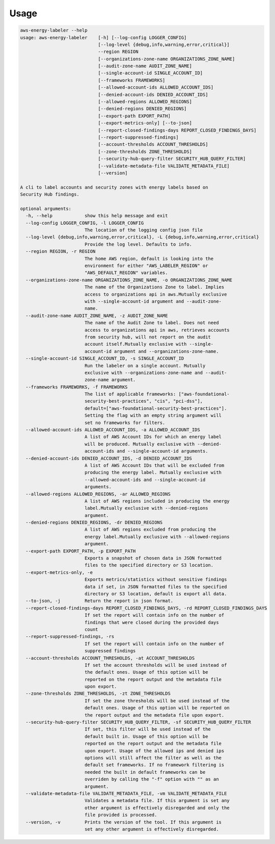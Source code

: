 =====
Usage
=====




.. code-block:: bash

    aws-energy-labeler --help
    usage: aws-energy-labeler    [-h] [--log-config LOGGER_CONFIG]
                                 [--log-level {debug,info,warning,error,critical}]
                                 --region REGION
                                 [--organizations-zone-name ORGANIZATIONS_ZONE_NAME]
                                 [--audit-zone-name AUDIT_ZONE_NAME]
                                 [--single-account-id SINGLE_ACCOUNT_ID]
                                 [--frameworks FRAMEWORKS]
                                 [--allowed-account-ids ALLOWED_ACCOUNT_IDS]
                                 [--denied-account-ids DENIED_ACCOUNT_IDS]
                                 [--allowed-regions ALLOWED_REGIONS]
                                 [--denied-regions DENIED_REGIONS]
                                 [--export-path EXPORT_PATH]
                                 [--export-metrics-only] [--to-json]
                                 [--report-closed-findings-days REPORT_CLOSED_FINDINGS_DAYS]
                                 [--report-suppressed-findings]
                                 [--account-thresholds ACCOUNT_THRESHOLDS]
                                 [--zone-thresholds ZONE_THRESHOLDS]
                                 [--security-hub-query-filter SECURITY_HUB_QUERY_FILTER]
                                 [--validate-metadata-file VALIDATE_METADATA_FILE]
                                 [--version]

    A cli to label accounts and security zones with energy labels based on
    Security Hub findings.

    optional arguments:
      -h, --help            show this help message and exit
      --log-config LOGGER_CONFIG, -l LOGGER_CONFIG
                            The location of the logging config json file
      --log-level {debug,info,warning,error,critical}, -L {debug,info,warning,error,critical}
                            Provide the log level. Defaults to info.
      --region REGION, -r REGION
                            The home AWS region, default is looking into the
                            environment for either "AWS_LABELER_REGION" or
                            "AWS_DEFAULT_REGION" variables.
      --organizations-zone-name ORGANIZATIONS_ZONE_NAME, -o ORGANIZATIONS_ZONE_NAME
                            The name of the Organizations Zone to label. Implies
                            access to organizations api in aws.Mutually exclusive
                            with --single-account-id argument and --audit-zone-
                            name.
      --audit-zone-name AUDIT_ZONE_NAME, -z AUDIT_ZONE_NAME
                            The name of the Audit Zone to label. Does not need
                            access to organizations api in aws, retrieves accounts
                            from security hub, will not report on the audit
                            account itself.Mutually exclusive with --single-
                            account-id argument and --organizations-zone-name.
      --single-account-id SINGLE_ACCOUNT_ID, -s SINGLE_ACCOUNT_ID
                            Run the labeler on a single account. Mutually
                            exclusive with --organizations-zone-name and --audit-
                            zone-name argument.
      --frameworks FRAMEWORKS, -f FRAMEWORKS
                            The list of applicable frameworks: ["aws-foundational-
                            security-best-practices", "cis", "pci-dss"],
                            default=["aws-foundational-security-best-practices"].
                            Setting the flag with an empty string argument will
                            set no frameworks for filters.
      --allowed-account-ids ALLOWED_ACCOUNT_IDS, -a ALLOWED_ACCOUNT_IDS
                            A list of AWS Account IDs for which an energy label
                            will be produced. Mutually exclusive with --denied-
                            account-ids and --single-account-id arguments.
      --denied-account-ids DENIED_ACCOUNT_IDS, -d DENIED_ACCOUNT_IDS
                            A list of AWS Account IDs that will be excluded from
                            producing the energy label. Mutually exclusive with
                            --allowed-account-ids and --single-account-id
                            arguments.
      --allowed-regions ALLOWED_REGIONS, -ar ALLOWED_REGIONS
                            A list of AWS regions included in producing the energy
                            label.Mutually exclusive with --denied-regions
                            argument.
      --denied-regions DENIED_REGIONS, -dr DENIED_REGIONS
                            A list of AWS regions excluded from producing the
                            energy label.Mutually exclusive with --allowed-regions
                            argument.
      --export-path EXPORT_PATH, -p EXPORT_PATH
                            Exports a snapshot of chosen data in JSON formatted
                            files to the specified directory or S3 location.
      --export-metrics-only, -e
                            Exports metrics/statistics without sensitive findings
                            data if set, in JSON formatted files to the specified
                            directory or S3 location, default is export all data.
      --to-json, -j         Return the report in json format.
      --report-closed-findings-days REPORT_CLOSED_FINDINGS_DAYS, -rd REPORT_CLOSED_FINDINGS_DAYS
                            If set the report will contain info on the number of
                            findings that were closed during the provided days
                            count
      --report-suppressed-findings, -rs
                            If set the report will contain info on the number of
                            suppressed findings
      --account-thresholds ACCOUNT_THRESHOLDS, -at ACCOUNT_THRESHOLDS
                            If set the account thresholds will be used instead of
                            the default ones. Usage of this option will be
                            reported on the report output and the metadata file
                            upon export.
      --zone-thresholds ZONE_THRESHOLDS, -zt ZONE_THRESHOLDS
                            If set the zone thresholds will be used instead of the
                            default ones. Usage of this option will be reported on
                            the report output and the metadata file upon export.
      --security-hub-query-filter SECURITY_HUB_QUERY_FILTER, -sf SECURITY_HUB_QUERY_FILTER
                            If set, this filter will be used instead of the
                            default built in. Usage of this option will be
                            reported on the report output and the metadata file
                            upon export. Usage of the allowed ips and denied ips
                            options will still affect the filter as well as the
                            default set frameworks. If no framework filtering is
                            needed the built in default frameworks can be
                            overriden by calling the "-f" option with "" as an
                            argument.
      --validate-metadata-file VALIDATE_METADATA_FILE, -vm VALIDATE_METADATA_FILE
                            Validates a metadata file. If this argument is set any
                            other argument is effectively disregarded and only the
                            file provided is processed.
      --version, -v         Prints the version of the tool. If this argument is
                            set any other argument is effectively disregarded.
